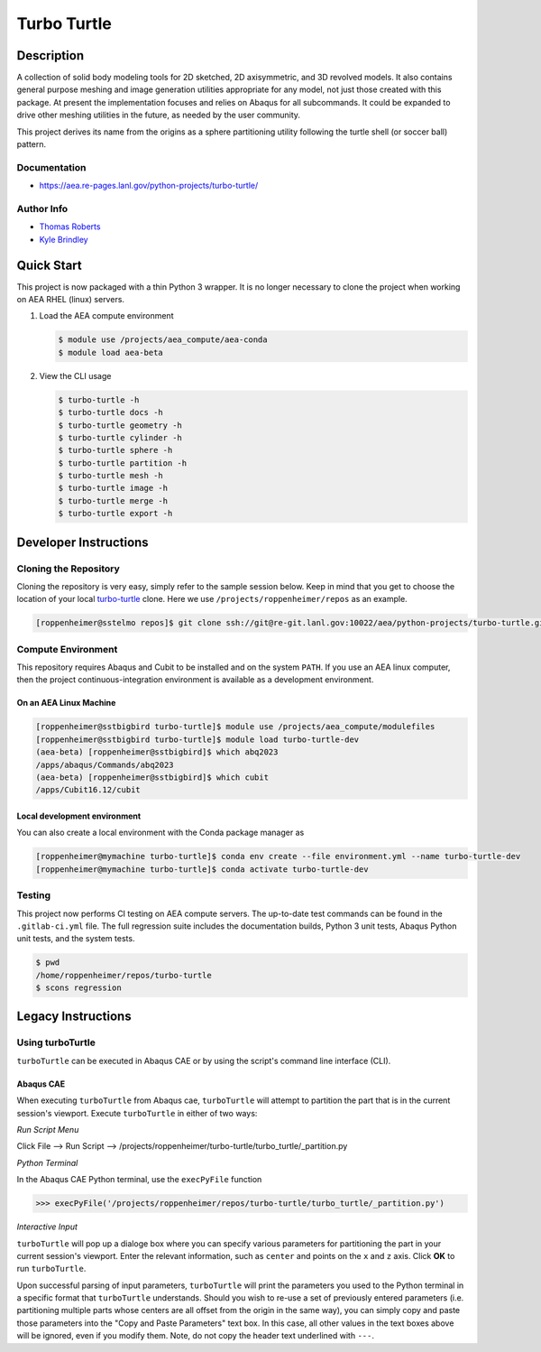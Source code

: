 .. target-start-do-not-remove

.. _turbo-turtle: https://re-git.lanl.gov/tproberts/turbo-turtle
.. _AEA Gitlab Group: https://re-git.lanl.gov/aea
.. _Gitlab CI/CD: https://docs.gitlab.com/ee/ci/
.. _AEA Compute Environment: https://re-git.lanl.gov/aea/developer-operations/aea_compute_environment
.. _Bash rsync: https://re-git.lanl.gov/aea/developer-operations/aea_compute_environment

.. _`Kyle Brindley`: kbrindley@lanl.gov
.. _`Thomas Roberts`: tproberts@lanl.gov
.. _`Matthew Fister`: mwfister@lanl.gov

.. target-end-do-not-remove

############
Turbo Turtle
############

.. inclusion-marker-do-not-remove

***********
Description
***********

.. description-start-do-not-remove

A collection of solid body modeling tools for 2D sketched, 2D axisymmetric, and 3D revolved models. It also contains
general purpose meshing and image generation utilities appropriate for any model, not just those created with this
package. At present the implementation focuses and relies on Abaqus for all subcommands. It could be expanded to drive
other meshing utilities in the future, as needed by the user community.

This project derives its name from the origins as a sphere partitioning utility following the turtle shell (or soccer
ball) pattern.

.. description-end-do-not-remove

Documentation
=============

* https://aea.re-pages.lanl.gov/python-projects/turbo-turtle/

Author Info
===========

* `Thomas Roberts`_
* `Kyle Brindley`_

.. user-start-do-not-remove

***********
Quick Start
***********

This project is now packaged with a thin Python 3 wrapper. It is no longer necessary to clone the project when working
on AEA RHEL (linux) servers.

1. Load the AEA compute environment

   .. code-block::

      $ module use /projects/aea_compute/aea-conda
      $ module load aea-beta

2. View the CLI usage

   .. code-block::

      $ turbo-turtle -h
      $ turbo-turtle docs -h
      $ turbo-turtle geometry -h
      $ turbo-turtle cylinder -h
      $ turbo-turtle sphere -h
      $ turbo-turtle partition -h
      $ turbo-turtle mesh -h
      $ turbo-turtle image -h
      $ turbo-turtle merge -h
      $ turbo-turtle export -h

.. user-end-do-not-remove

**********************
Developer Instructions
**********************

Cloning the Repository
======================

.. cloning-the-repo-start-do-not-remove

Cloning the repository is very easy, simply refer to the sample session below. Keep in mind that you get to choose the
location of your local `turbo-turtle`_ clone. Here we use ``/projects/roppenheimer/repos`` as an example.

.. code-block:: bash

    [roppenheimer@sstelmo repos]$ git clone ssh://git@re-git.lanl.gov:10022/aea/python-projects/turbo-turtle.git

.. cloning-the-repo-end-do-not-remove

Compute Environment
===================

.. compute-env-start-do-not-remove

This repository requires Abaqus and Cubit to be installed and on the system ``PATH``. If you use an AEA linux computer,
then the project continuous-integration environment is available as a development environment.

On an AEA Linux Machine
-----------------------

.. code-block:: bash

   [roppenheimer@sstbigbird turbo-turtle]$ module use /projects/aea_compute/modulefiles
   [roppenheimer@sstbigbird turbo-turtle]$ module load turbo-turtle-dev
   (aea-beta) [roppenheimer@sstbigbird]$ which abq2023
   /apps/abaqus/Commands/abq2023
   (aea-beta) [roppenheimer@sstbigbird]$ which cubit
   /apps/Cubit16.12/cubit

Local development environment
-----------------------------

You can also create a local environment with the Conda package manager as

.. code-block::

   [roppenheimer@mymachine turbo-turtle]$ conda env create --file environment.yml --name turbo-turtle-dev
   [roppenheimer@mymachine turbo-turtle]$ conda activate turbo-turtle-dev

.. compute-env-end-do-not-remove

Testing
=======

.. testing-start-do-not-remove

This project now performs CI testing on AEA compute servers. The up-to-date test commands can be found in the
``.gitlab-ci.yml`` file. The full regression suite includes the documentation builds, Python 3 unit tests, Abaqus Python
unit tests, and the system tests.

.. code-block::

    $ pwd
    /home/roppenheimer/repos/turbo-turtle
    $ scons regression

.. testing-end-do-not-remove

*******************
Legacy Instructions
*******************

Using turboTurtle
=================

``turboTurtle`` can be executed in Abaqus CAE or by using the script's command line interface (CLI).

Abaqus CAE
----------

.. abaqus-cae-start-do-not-remove

When executing ``turboTurtle`` from Abaqus cae, ``turboTurtle`` will attempt to partition the part that is in the
current session's viewport. Execute ``turboTurtle`` in either of two ways:

*Run Script Menu*

Click File --> Run Script --> /projects/roppenheimer/turbo-turtle/turbo_turtle/_partition.py

*Python Terminal*

In the Abaqus CAE Python terminal, use the ``execPyFile`` function

.. code-block:: Python

   >>> execPyFile('/projects/roppenheimer/repos/turbo-turtle/turbo_turtle/_partition.py')

*Interactive Input*

``turboTurtle`` will pop up a dialoge box where you can specify various parameters for partitioning the part in your
current session's viewport. Enter the relevant information, such as ``center`` and points on the ``x`` and ``z`` axis.
Click **OK** to run ``turboTurtle``.

Upon successful parsing of input parameters, ``turboTurtle`` will print the parameters you used to the Python terminal
in a specific format that ``turboTurtle`` understands. Should you wish to re-use a set of previously entered parameters
(i.e. partitioning multiple parts whose centers are all offset from the origin in the same way), you can simply copy and
paste those parameters into the "Copy and Paste Parameters" text box. In this case, all other values in the text boxes
above will be ignored, even if you modify them. Note, do not copy the header text underlined with ``---``.

.. abaqus-cae-end-do-not-remove
